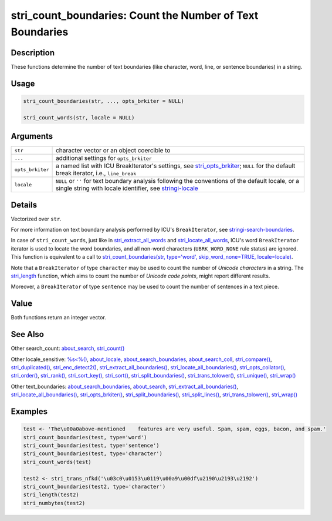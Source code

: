 stri_count_boundaries: Count the Number of Text Boundaries
==========================================================

Description
~~~~~~~~~~~

These functions determine the number of text boundaries (like character, word, line, or sentence boundaries) in a string.

Usage
~~~~~

.. code-block:: r

   stri_count_boundaries(str, ..., opts_brkiter = NULL)

   stri_count_words(str, locale = NULL)

Arguments
~~~~~~~~~

+------------------+-----------------------------------------------------------------------------------------------------------------------------------------------------------------+
| ``str``          | character vector or an object coercible to                                                                                                                      |
+------------------+-----------------------------------------------------------------------------------------------------------------------------------------------------------------+
| ``...``          | additional settings for ``opts_brkiter``                                                                                                                        |
+------------------+-----------------------------------------------------------------------------------------------------------------------------------------------------------------+
| ``opts_brkiter`` | a named list with ICU BreakIterator's settings, see `stri_opts_brkiter`_; ``NULL`` for the default break iterator, i.e., ``line_break``                         |
+------------------+-----------------------------------------------------------------------------------------------------------------------------------------------------------------+
| ``locale``       | ``NULL`` or ``''`` for text boundary analysis following the conventions of the default locale, or a single string with locale identifier, see `stringi-locale`_ |
+------------------+-----------------------------------------------------------------------------------------------------------------------------------------------------------------+

Details
~~~~~~~

Vectorized over ``str``.

For more information on text boundary analysis performed by ICU's ``BreakIterator``, see `stringi-search-boundaries`_.

In case of ``stri_count_words``, just like in `stri_extract_all_words`_ and `stri_locate_all_words`_, ICU's word ``BreakIterator`` iterator is used to locate the word boundaries, and all non-word characters (``UBRK_WORD_NONE`` rule status) are ignored. This function is equivalent to a call to `stri_count_boundaries(str, type='word', skip_word_none=TRUE, locale=locale)`_.

Note that a ``BreakIterator`` of type ``character`` may be used to count the number of *Unicode characters* in a string. The `stri_length`_ function, which aims to count the number of *Unicode code points*, might report different results.

Moreover, a ``BreakIterator`` of type ``sentence`` may be used to count the number of sentences in a text piece.

Value
~~~~~

Both functions return an integer vector.

See Also
~~~~~~~~

Other search_count: `about_search`_, `stri_count()`_

Other locale_sensitive: `%s<%()`_, `about_locale`_, `about_search_boundaries`_, `about_search_coll`_, `stri_compare()`_, `stri_duplicated()`_, `stri_enc_detect2()`_, `stri_extract_all_boundaries()`_, `stri_locate_all_boundaries()`_, `stri_opts_collator()`_, `stri_order()`_, `stri_rank()`_, `stri_sort_key()`_, `stri_sort()`_, `stri_split_boundaries()`_, `stri_trans_tolower()`_, `stri_unique()`_, `stri_wrap()`_

Other text_boundaries: `about_search_boundaries`_, `about_search`_, `stri_extract_all_boundaries()`_, `stri_locate_all_boundaries()`_, `stri_opts_brkiter()`_, `stri_split_boundaries()`_, `stri_split_lines()`_, `stri_trans_tolower()`_, `stri_wrap()`_

Examples
~~~~~~~~

.. code-block:: r

   test <- 'The\u00a0above-mentioned    features are very useful. Spam, spam, eggs, bacon, and spam.'
   stri_count_boundaries(test, type='word')
   stri_count_boundaries(test, type='sentence')
   stri_count_boundaries(test, type='character')
   stri_count_words(test)

   test2 <- stri_trans_nfkd('\u03c0\u0153\u0119\u00a9\u00df\u2190\u2193\u2192')
   stri_count_boundaries(test2, type='character')
   stri_length(test2)
   stri_numbytes(test2)

.. _stri_opts_brkiter: stri_opts_brkiter.html
.. _stringi-locale: about_locale.html
.. _stringi-search-boundaries: about_search_boundaries.html
.. _stri_extract_all_words: stri_extract_boundaries.html
.. _stri_locate_all_words: stri_locate_boundaries.html
.. _stri_count_boundaries(str, type='word', skip_word_none=TRUE, locale=locale): stri_count_boundaries.html
.. _stri_length: stri_length.html
.. _about_search: about_search.html
.. _stri_count(): stri_count.html
.. _%s<%(): operator_compare.html
.. _about_locale: about_locale.html
.. _about_search_boundaries: about_search_boundaries.html
.. _about_search_coll: about_search_coll.html
.. _stri_compare(): stri_compare.html
.. _stri_duplicated(): stri_duplicated.html
.. _stri_enc_detect2(): stri_enc_detect2.html
.. _stri_extract_all_boundaries(): stri_extract_boundaries.html
.. _stri_locate_all_boundaries(): stri_locate_boundaries.html
.. _stri_opts_collator(): stri_opts_collator.html
.. _stri_order(): stri_order.html
.. _stri_rank(): stri_rank.html
.. _stri_sort_key(): stri_sort_key.html
.. _stri_sort(): stri_sort.html
.. _stri_split_boundaries(): stri_split_boundaries.html
.. _stri_trans_tolower(): stri_trans_casemap.html
.. _stri_unique(): stri_unique.html
.. _stri_wrap(): stri_wrap.html
.. _stri_opts_brkiter(): stri_opts_brkiter.html
.. _stri_split_lines(): stri_split_lines.html
